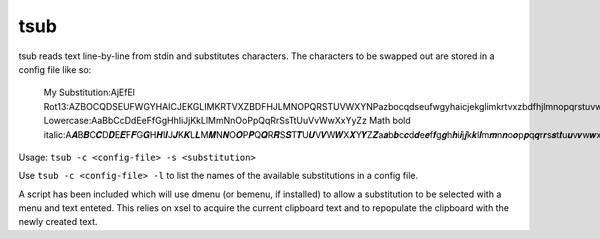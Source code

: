 tsub
====
tsub reads text line-by-line from stdin and substitutes characters.
The characters to be swapped out are stored in a config file like so:

    My Substitution:AjEfEl
    Rot13:AZBOCQDSEUFWGYHAICJEKGLIMKRTVXZBDFHJLMNOPQRSTUVWXYNPazbocqdseufwgyhaicjekglimkrtvxzbdfhjlmnopqrstuvwxynp
    Lowercase:AaBbCcDdEeFfGgHhIiJjKkLlMmNnOoPpQqRrSsTtUuVvWwXxYyZz
    Math bold italic:A𝑨B𝑩C𝑪D𝑫E𝑬F𝑭G𝑮H𝑯I𝑰J𝑱K𝑲L𝑳M𝑴N𝑵O𝑶P𝑷Q𝑸R𝑹S𝑺T𝑻U𝑼V𝑽W𝑾X𝑿Y𝒀Z𝒁a𝒂b𝒃c𝒄d𝒅e𝒆f𝒇g𝒈h𝒉i𝒊j𝒋k𝒌l𝒍m𝒎n𝒏o𝒐p𝒑q𝒒r𝒓s𝒔t𝒕u𝒖v𝒗w𝒘x𝒙y𝒚x𝒛00112233445566778899

Usage: ``tsub -c <config-file> -s <substitution>``

Use ``tsub -c <config-file> -l`` to list the names of the available substitutions in a config file.

A script has been included which will use dmenu (or bemenu, if installed) to allow a substitution to be selected with a menu and text enteted.
This relies on xsel to acquire the current clipboard text and to repopulate the clipboard with the newly created text.
